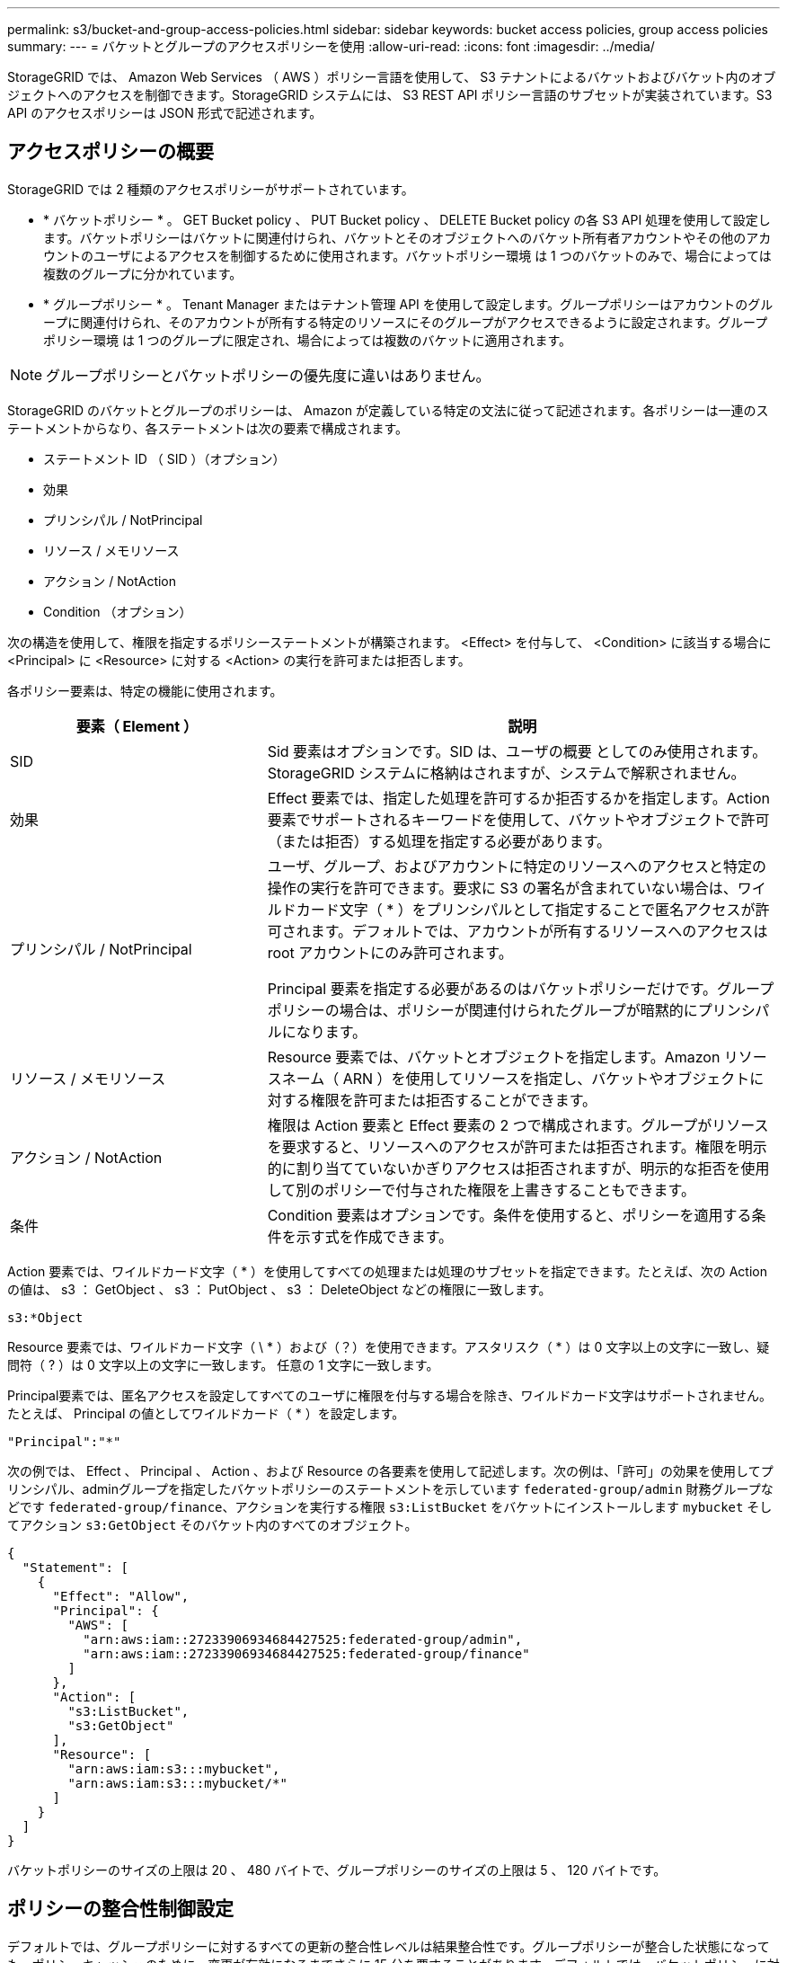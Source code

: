---
permalink: s3/bucket-and-group-access-policies.html 
sidebar: sidebar 
keywords: bucket access policies, group access policies 
summary:  
---
= バケットとグループのアクセスポリシーを使用
:allow-uri-read: 
:icons: font
:imagesdir: ../media/


[role="lead"]
StorageGRID では、 Amazon Web Services （ AWS ）ポリシー言語を使用して、 S3 テナントによるバケットおよびバケット内のオブジェクトへのアクセスを制御できます。StorageGRID システムには、 S3 REST API ポリシー言語のサブセットが実装されています。S3 API のアクセスポリシーは JSON 形式で記述されます。



== アクセスポリシーの概要

StorageGRID では 2 種類のアクセスポリシーがサポートされています。

* * バケットポリシー * 。 GET Bucket policy 、 PUT Bucket policy 、 DELETE Bucket policy の各 S3 API 処理を使用して設定します。バケットポリシーはバケットに関連付けられ、バケットとそのオブジェクトへのバケット所有者アカウントやその他のアカウントのユーザによるアクセスを制御するために使用されます。バケットポリシー環境 は 1 つのバケットのみで、場合によっては複数のグループに分かれています。
* * グループポリシー * 。 Tenant Manager またはテナント管理 API を使用して設定します。グループポリシーはアカウントのグループに関連付けられ、そのアカウントが所有する特定のリソースにそのグループがアクセスできるように設定されます。グループポリシー環境 は 1 つのグループに限定され、場合によっては複数のバケットに適用されます。



NOTE: グループポリシーとバケットポリシーの優先度に違いはありません。

StorageGRID のバケットとグループのポリシーは、 Amazon が定義している特定の文法に従って記述されます。各ポリシーは一連のステートメントからなり、各ステートメントは次の要素で構成されます。

* ステートメント ID （ SID ）（オプション）
* 効果
* プリンシパル / NotPrincipal
* リソース / メモリソース
* アクション / NotAction
* Condition （オプション）


次の構造を使用して、権限を指定するポリシーステートメントが構築されます。 <Effect> を付与して、 <Condition> に該当する場合に <Principal> に <Resource> に対する <Action> の実行を許可または拒否します。

各ポリシー要素は、特定の機能に使用されます。

[cols="1a,2a"]
|===
| 要素（ Element ） | 説明 


 a| 
SID
 a| 
Sid 要素はオプションです。SID は、ユーザの概要 としてのみ使用されます。StorageGRID システムに格納はされますが、システムで解釈されません。



 a| 
効果
 a| 
Effect 要素では、指定した処理を許可するか拒否するかを指定します。Action 要素でサポートされるキーワードを使用して、バケットやオブジェクトで許可（または拒否）する処理を指定する必要があります。



 a| 
プリンシパル / NotPrincipal
 a| 
ユーザ、グループ、およびアカウントに特定のリソースへのアクセスと特定の操作の実行を許可できます。要求に S3 の署名が含まれていない場合は、ワイルドカード文字（ * ）をプリンシパルとして指定することで匿名アクセスが許可されます。デフォルトでは、アカウントが所有するリソースへのアクセスは root アカウントにのみ許可されます。

Principal 要素を指定する必要があるのはバケットポリシーだけです。グループポリシーの場合は、ポリシーが関連付けられたグループが暗黙的にプリンシパルになります。



 a| 
リソース / メモリソース
 a| 
Resource 要素では、バケットとオブジェクトを指定します。Amazon リソースネーム（ ARN ）を使用してリソースを指定し、バケットやオブジェクトに対する権限を許可または拒否することができます。



 a| 
アクション / NotAction
 a| 
権限は Action 要素と Effect 要素の 2 つで構成されます。グループがリソースを要求すると、リソースへのアクセスが許可または拒否されます。権限を明示的に割り当てていないかぎりアクセスは拒否されますが、明示的な拒否を使用して別のポリシーで付与された権限を上書きすることもできます。



 a| 
条件
 a| 
Condition 要素はオプションです。条件を使用すると、ポリシーを適用する条件を示す式を作成できます。

|===
Action 要素では、ワイルドカード文字（ * ）を使用してすべての処理または処理のサブセットを指定できます。たとえば、次の Action の値は、 s3 ： GetObject 、 s3 ： PutObject 、 s3 ： DeleteObject などの権限に一致します。

[listing]
----
s3:*Object
----
Resource 要素では、ワイルドカード文字（ \ * ）および（？）を使用できます。アスタリスク（ * ）は 0 文字以上の文字に一致し、疑問符（ ? ）は 0 文字以上の文字に一致します。 任意の 1 文字に一致します。

Principal要素では、匿名アクセスを設定してすべてのユーザに権限を付与する場合を除き、ワイルドカード文字はサポートされません。たとえば、 Principal の値としてワイルドカード（ * ）を設定します。

[listing]
----
"Principal":"*"
----
次の例では、 Effect 、 Principal 、 Action 、および Resource の各要素を使用して記述します。次の例は、「許可」の効果を使用してプリンシパル、adminグループを指定したバケットポリシーのステートメントを示しています `federated-group/admin` 財務グループなどです `federated-group/finance`、アクションを実行する権限 `s3:ListBucket` をバケットにインストールします `mybucket` そしてアクション `s3:GetObject` そのバケット内のすべてのオブジェクト。

[listing]
----
{
  "Statement": [
    {
      "Effect": "Allow",
      "Principal": {
        "AWS": [
          "arn:aws:iam::27233906934684427525:federated-group/admin",
          "arn:aws:iam::27233906934684427525:federated-group/finance"
        ]
      },
      "Action": [
        "s3:ListBucket",
        "s3:GetObject"
      ],
      "Resource": [
        "arn:aws:iam:s3:::mybucket",
        "arn:aws:iam:s3:::mybucket/*"
      ]
    }
  ]
}
----
バケットポリシーのサイズの上限は 20 、 480 バイトで、グループポリシーのサイズの上限は 5 、 120 バイトです。



== ポリシーの整合性制御設定

デフォルトでは、グループポリシーに対するすべての更新の整合性レベルは結果整合性です。グループポリシーが整合した状態になっても、ポリシーキャッシュのために、変更が有効になるまでさらに 15 分を要することがあります。デフォルトでは、バケットポリシーに対するすべての更新の整合性レベルも結果整合性です。

バケットポリシーの更新の整合性保証は必要に応じて変更できます。たとえば、セキュリティ上の理由から、できるだけ早くバケットポリシーの変更を有効にしなければならない場合があります。

この場合は、を設定できます `Consistency-Control` PUT Bucket policy要求のヘッダーを指定するか、PUT Bucket整合性要求を使用できます。この要求で整合性制御を変更する場合は、値「 * all * 」を使用して最高レベルのリードアフターライト整合性を保証する必要があります。それ以外の整合性制御値を PUT Bucket consistency 要求のヘッダーで指定すると、要求は拒否されます。PUT Bucket policy 要求でそれ以外の値を指定した場合は、値が無視されます。バケットポリシーが整合した状態になっても、ポリシーキャッシュのために、変更が有効になるまでさらに 8 秒を要することがあります。


NOTE: 新しいバケットポリシーを速やかに有効にするために整合性レベルを * all * に設定する場合は、処理が完了したあとに必ずバケットレベルの制御を元の値に戻してください。そうしないと、それ以降のすべてのバケット要求で * all * 設定が使用されます。



== ポリシーステートメントでは ARN を使用します

ポリシーステートメントでは、 Principal 要素と Resource 要素で ARN を使用します。

* S3 リソースの ARN の指定には次の構文を使用します。
+
[listing]
----
arn:aws:s3:::bucket-name
arn:aws:s3:::bucket-name/object_key
----
* アイデンティティリソースの ARN （ユーザおよびグループ）の指定には次の構文を使用します。
+
[listing]
----
arn:aws:iam::account_id:root
arn:aws:iam::account_id:user/user_name
arn:aws:iam::account_id:group/group_name
arn:aws:iam::account_id:federated-user/user_name
arn:aws:iam::account_id:federated-group/group_name
----


その他の考慮事項：

* オブジェクトキーの一部にワイルドカードとしてアスタリスク（ * ）を使用すると、 0 文字以上の文字に一致します。
* オブジェクトキーで指定できる国際文字は、 JSON UTF-8 形式または JSON \u エスケープシーケンスを使用してエンコードする必要があります。パーセントエンコーディングはサポートされていません。
+
https://www.ietf.org/rfc/rfc2141.txt["RFC 2141 の URN 構文"^]

+
PUT Bucket policy 処理の HTTP 要求の本文は、 charset=UTF-8 でエンコードする必要があります。





== ポリシー内のリソースを指定します

ポリシーステートメントでは、 Resource 要素を使用して、権限を許可または拒否するバケットやオブジェクトを指定できます。

* Resource 要素はポリシーの各ステートメントに必要です。ポリシーでは、リソースは要素で示されます `Resource`または、 `NotResource` 除外のため。
* リソースは S3 リソースの ARN で指定します。例：
+
[listing]
----
"Resource": "arn:aws:s3:::mybucket/*"
----
* オブジェクトキーの内部でポリシー変数を使用することもできます。例：
+
[listing]
----
"Resource": "arn:aws:s3:::mybucket/home/${aws:username}/*"
----
* グループポリシーの作成時は、まだ存在しないバケットもリソースの値で指定することができます。




== ポリシーでプリンシパルを指定します

ポリシーステートメントでリソースへのアクセスを許可または拒否するユーザ、グループ、またはテナントアカウントを指定するには、 Principal 要素を使用します。

* バケットポリシーの各ポリシーステートメントには、 Principal 要素を含める必要があります。グループはプリンシパルとみなされるため、グループポリシーのポリシーステートメントではPrincipal要素は必要ありません。
* ポリシーでは ' 主体は ' 主 (Principal)' または除外のためにもう 1 つの "NotPrincipal" という要素によって示されます
* ID または ARN を使用してアカウントベースのアイデンティティを指定する必要があります。
+
[listing]
----
"Principal": { "AWS": "account_id"}
"Principal": { "AWS": "identity_arn" }
----
* 次の例では、テナントアカウント ID 27233906934684427525 を使用しています。この場合、 root アカウントとそのすべてのユーザが含まれます。
+
[listing]
----
 "Principal": { "AWS": "27233906934684427525" }
----
* root アカウントのみを指定する場合は次のようになります。
+
[listing]
----
"Principal": { "AWS": "arn:aws:iam::27233906934684427525:root" }
----
* 特定のフェデレーテッドユーザ（「 Alex 」）を指定する場合は次のようになります。
+
[listing]
----
"Principal": { "AWS": "arn:aws:iam::27233906934684427525:federated-user/Alex" }
----
* 特定のフェデレーテッドグループ（「 Managers 」）のみを指定する場合は次のようになります。
+
[listing]
----
"Principal": { "AWS": "arn:aws:iam::27233906934684427525:federated-group/Managers"  }
----
* 匿名プリンシパルを指定する場合は次のようになります。
+
[listing]
----
"Principal": "*"
----
* あいまいさを排除するために、ユーザ名の代わりに UUID を使用できます。
+
[listing]
----
arn:aws:iam::27233906934684427525:user-uuid/de305d54-75b4-431b-adb2-eb6b9e546013
----
+
たとえば、Alexが組織とユーザ名を退職するとします `Alex` が削除されました。新しいAlexが組織に参加し、同じが割り当てられている場合 `Alex` ユーザ名。元のユーザに付与された権限が、新しいユーザに意図せず継承されることがあります。

* バケットポリシーの作成時は、まだ存在しないグループ / ユーザの名前もプリンシパルの値で指定することができます。




== ポリシーで権限を指定します

ポリシーでは、 Action 要素を使用してリソースに対する権限を許可または拒否します。ポリシーには、「 Action 」要素で示される一連の権限、または除外する「 NotAction 」要素で指定できる一連の権限があります。それぞれが特定の S3 REST API 処理に対応しています。

次の表に、バケットに適用される権限とオブジェクトに適用される権限を示します。


NOTE: Amazon S3 では、 PUT と DELETE Bucket の両方のレプリケーション処理に s3 ： PutReplicationConfiguration 権限が使用されるようになりました。StorageGRID では、元の Amazon S3 仕様に一致する個別の権限が各アクションに使用されます。


NOTE: DELETE は、 PUT を使用して既存の値を上書きするときに実行されます。



=== バケットに適用される権限

[cols="2a,2a,1a"]
|===
| 権限 | S3 REST API の処理 | StorageGRID のカスタム 


 a| 
S3 ： CreateBucket を指定します
 a| 
PUT Bucket の場合
 a| 



 a| 
S3 ： DeleteBucket
 a| 
バケットを削除します
 a| 



 a| 
S3 ： DeleteBucketMetadataNotification
 a| 
バケットのメタデータ通知設定を削除します
 a| 
はい。



 a| 
S3 ： DeleteBucketPolicy
 a| 
バケットポリシーを削除
 a| 



 a| 
S3 ： DeleteReplicationConfiguration
 a| 
バケットレプリケーションを削除します
 a| 
はい。 PUT および DELETE の権限は分離されています



 a| 
S3 ： GetBucketAcl
 a| 
GET Bucket ACL の場合
 a| 



 a| 
S3 ： GetBucketCompliance
 a| 
GET Bucket compliance （廃止）
 a| 
はい。



 a| 
S3 ： GetBucketConsistency
 a| 
GET Bucket consistency
 a| 
はい。



 a| 
S3 ： GetBucketCORS
 a| 
GET Bucket CORS
 a| 



 a| 
S3 ： GetEncryptionConfiguration
 a| 
GET Bucket encryption
 a| 



 a| 
S3 ： GetBucketLastAccessTime
 a| 
GET Bucket last access time の場合
 a| 
はい。



 a| 
S3 ： GetBucketLocation
 a| 
GET Bucket location の各ノードで使用でき
 a| 



 a| 
S3 ： GetBucketMetadataNotification
 a| 
GET Bucket metadata notification configuration
 a| 
はい。



 a| 
S3 ： GetBucketNotification
 a| 
GET Bucket notification
 a| 



 a| 
S3 ： GetBucketObjectLockConfiguration
 a| 
オブジェクトロック設定の取得
 a| 



 a| 
S3 ： GetBucketPolicy
 a| 
GET Bucket policy の場合
 a| 



 a| 
S3 ： GetBucketTagging
 a| 
GET Bucket tagging
 a| 



 a| 
S3 ： GetBucketVersioning
 a| 
GET Bucket versioning
 a| 



 a| 
S3 ： GetLifecycleConfiguration
 a| 
GET Bucket lifecycle
 a| 



 a| 
S3 ： GetReplicationConfiguration
 a| 
GET Bucket replication
 a| 



 a| 
S3 ： ListAllMyBuckets
 a| 
* GET Service の略
* GET Storage Usage の略

 a| 
GET Storage Usage の場合は、はい



 a| 
S3 ： ListBucket
 a| 
* GET Bucket （ List Objects ）
* HEAD Bucket （ヘッドバケット）
* POST Object restore の実行

 a| 



 a| 
S3 ： ListBucketMultipartUploads
 a| 
* マルチパートアップロードをリストします
* POST Object restore の実行

 a| 



 a| 
S3 ： ListBucketVersions
 a| 
GET Bucket versions （バケットバージョンの取得
 a| 



 a| 
S3 ： PutBucketCompliance
 a| 
PUT Bucket compliance （廃止）
 a| 
はい。



 a| 
S3 ： PutBucketConsistency
 a| 
PUT Bucket consistency
 a| 
はい。



 a| 
S3 ： PutBucketCORS
 a| 
* バケットの CORS を削除†
* PUT Bucket CORS

 a| 



 a| 
S3 ： PutEncryptionConfiguration
 a| 
* バケットの暗号化を削除
* PUT Bucket encryption

 a| 



 a| 
S3 ： PutBucketLastAccessTime
 a| 
PUT Bucket last access time のように指定します
 a| 
はい。



 a| 
S3 ： PutBucketMetadataNotification
 a| 
PUT Bucket metadata notification configuration のコマンドです
 a| 
はい。



 a| 
S3 ： PutBucketNotification
 a| 
PUT Bucket notification
 a| 



 a| 
S3 ： PutBucketObjectLockConfiguration
 a| 
* PUT Bucketにで接続します `x-amz-bucket-object-lock-enabled: true` 要求ヘッダー（s3：CreateBucket権限も必要）
* PUT Object Lock の設定を指定します

 a| 



 a| 
S3 ： PutBucketPolicy
 a| 
PUT Bucket policy の場合
 a| 



 a| 
S3 ： PutBucketTagging
 a| 
* バケットタグを削除†
* PUT Bucket tagging

 a| 



 a| 
S3 ： PutBucketVersioning
 a| 
PUT Bucket versioning の場合
 a| 



 a| 
S3 ： PutLifecycleConfiguration
 a| 
* バケットライフサイクルを削除†
* PUT Bucket lifecycle の場合

 a| 



 a| 
S3 ： PutReplicationConfiguration
 a| 
PUT Bucket replication
 a| 
はい。 PUT および DELETE の権限は分離されています

|===


=== オブジェクトに適用される権限

[cols="2a,2a,1a"]
|===
| 権限 | S3 REST API の処理 | StorageGRID のカスタム 


 a| 
S3 ： AbortMultipartUpload
 a| 
* マルチパートアップロードを中止します
* POST Object restore の実行

 a| 



 a| 
S3：Bypassガバナー 保持
 a| 
* オブジェクトを削除します
* 複数のオブジェクトを削除します
* PUT Object retention のことです

 a| 



 a| 
S3 ： DeleteObject
 a| 
* オブジェクトを削除します
* 複数のオブジェクトを削除します
* POST Object restore の実行

 a| 



 a| 
S3 ： DeleteObjectTagging
 a| 
オブジェクトのタグ付けを削除します
 a| 



 a| 
S3 ： DeleteObjectVersionTagging
 a| 
DELETE Object Tagging （オブジェクトの特定のバージョン）
 a| 



 a| 
S3 ： DeleteObjectVersion
 a| 
DELETE Object （オブジェクトの特定のバージョン）
 a| 



 a| 
S3 ： GetObject
 a| 
* オブジェクトの取得
* HEAD Object の実行
* POST Object restore の実行
* オブジェクトコンテンツを選択します

 a| 



 a| 
S3 ： GetObjectAcl
 a| 
GET Object ACL の場合
 a| 



 a| 
S3 ： GetObjectLegalHold
 a| 
オブジェクトのリーガルホールドを取得します
 a| 



 a| 
S3 ： GetObjectRetention
 a| 
GET Object retention のことです
 a| 



 a| 
S3 ： GetObjectTagging
 a| 
GET Object Tagging の場合
 a| 



 a| 
S3 ： GetObjectVersionTagging
 a| 
GET Object Tagging （オブジェクトの特定のバージョン）
 a| 



 a| 
S3 ： GetObjectVersion
 a| 
GET Object （オブジェクトの特定のバージョン）
 a| 



 a| 
S3 ： ListMultipartUploadParts
 a| 
パーツを表示し、 POST Object restore を実行します
 a| 



 a| 
S3 ： PutObject
 a| 
* PUT Object の場合
* PUT Object - Copy の各コマンドを実行します
* POST Object restore の実行
* マルチパートアップロードを開始します
* Complete Multipart Upload の実行
* パーツをアップロードします
* パーツのアップロード - コピー

 a| 



 a| 
S3 ： PutObjectLegalHold
 a| 
オブジェクトのリーガルホールドを適用します
 a| 



 a| 
S3 ： PutObjectRetention
 a| 
PUT Object retention のことです
 a| 



 a| 
S3 ： PutObjectTagging
 a| 
PUT Object Tagging の場合
 a| 



 a| 
S3 ： PutObjectVersionTagging
 a| 
PUT Object Tagging （オブジェクトの特定のバージョン）
 a| 



 a| 
S3 ： PutOverwriteObject
 a| 
* PUT Object の場合
* PUT Object - Copy の各コマンドを実行します
* PUT Object tagging
* オブジェクトのタグ付けを削除します
* Complete Multipart Upload の実行

 a| 
はい。



 a| 
S3 ： RestoreObject
 a| 
POST Object restore の実行
 a| 

|===


== PutOverwriteObject 権限を使用します

s3 ： PutOverwriteObject 権限は、オブジェクトの作成または更新を行う環境 処理のカスタムの StorageGRID 権限です。この権限の設定により、オブジェクトのデータ、ユーザ定義メタデータ、または S3 オブジェクトのタグをクライアントが上書きできるかどうかが決まります。

この権限で可能な設定は次のとおりです。

* * allow * ：クライアントはオブジェクトを上書きできます。これがデフォルト設定です。
* *Deny*:クライアントはオブジェクトを上書きできません。PutOverwriteObject 権限が Deny に設定されている場合の動作は次のとおりです。
+
** 同じパスで既存のオブジェクトが見つかった場合は、次の手順を実行します。
+
*** オブジェクトのデータ、ユーザ定義メタデータ、またはS3オブジェクトのタグを上書きすることはできません。
*** 実行中の取り込み処理はすべてキャンセルされ、エラーが返されます。
*** S3 バージョン管理が有効になっている場合は、 Deny に設定すると、 PUT Object tagging 処理または DELETE Object tagging 処理によって、オブジェクトとその最新ではないバージョンの TagSet が変更されなくなります。


** 既存のオブジェクトが見つからない場合は、この権限の設定は影響しません。


* この権限がない場合、 Allow が設定されたものと同じ結果になります。



IMPORTANT: 現在のS3ポリシーで上書きが許可されていて、PutOverwriteObject権限がDenyに設定されている場合、オブジェクトのデータ、ユーザ定義メタデータ、またはオブジェクトのタグをクライアントが上書きすることはできません。また、*[Prevent client modification]*チェックボックスが選択されている場合（* configuration *>* Security settings *>* Network and objects *）、この設定はPutOverwriteObject権限の設定よりも優先されます。



== ポリシーの条件を指定します

条件は、ポリシーが有効になるタイミングを定義します。条件は演算子とキーと値のペアで構成されます。

条件はキーと値のペアを使用して評価されます。Condition 要素には複数の条件を指定でき、各条件には複数のキーと値のペアを含めることができます。条件ブロックの形式は次のとおりです。

[listing, subs="specialcharacters,quotes"]
----
Condition: {
     _condition_type_: {
          _condition_key_: _condition_values_
----
次の例では、 IpAddress 条件で SourceIp 条件キーを使用しています。

[listing]
----
"Condition": {
    "IpAddress": {
      "aws:SourceIp": "54.240.143.0/24"
		...
},
		...
----


=== サポートされる条件演算子は次の

条件演算子は次のように分類されます。

* 文字列
* 数値
* ブール値
* IP アドレス
* Null チェック


[cols="1a,2a"]
|===
| 条件演算子 | 説明 


 a| 
StringEquals
 a| 
キーを文字列値と比較し、完全一致であるかを確認します（大文字と小文字の区別あり）。



 a| 
StringNotEquals
 a| 
キーを文字列値と比較し、不一致であるかを確認します（大文字と小文字の区別あり）。



 a| 
StringEqualsIgnoreCase
 a| 
キーを文字列値と比較し、完全一致であるかを確認します（大文字と小文字の区別なし）。



 a| 
StringNotEqualsIgnoreCase
 a| 
キーを文字列値と比較し、不一致であるかを確認します（大文字と小文字の区別なし）。



 a| 
StringLike
 a| 
キーを文字列値と比較し、完全一致であるかを確認します（大文字と小文字の区別あり）。含めることができる * と？ワイルドカード文字を使用できます。



 a| 
StringNotLike
 a| 
キーを文字列値と比較し、不一致であるかを確認します（大文字と小文字の区別あり）。含めることができる * と？ワイルドカード文字を使用できます。



 a| 
NumericEquals （数値機器）
 a| 
キーを数値と比較し、完全一致であるかを確認します。



 a| 
NumericNotEquals
 a| 
キーを数値と比較し、不一致であるかを確認します。



 a| 
NumericGreaterThan
 a| 
キーを数値と比較し、「大なり」の一致であるかを確認します。



 a| 
NumericGreaterThanEquals
 a| 
キーを数値と比較し、「大なり」または「等しい」の一致であるかを確認します。



 a| 
NumericLessThan
 a| 
キーを数値と比較し、「より小さい」の一致であるかを確認します。



 a| 
NumericLessThanEquals
 a| 
キーを数値と比較し、「より小さい」または「等しい」の一致であるかを確認します。



 a| 
ブール値
 a| 
キーをブール値と比較し、「 true 」または「 false 」の一致であるかを確認します。



 a| 
IP アドレス
 a| 
キーを IP アドレスまたは IP アドレスの範囲と比較します。



 a| 
NotIpAddress
 a| 
キーを IP アドレスまたは IP アドレスの範囲と比較し、不一致であるかを確認します。



 a| 
null
 a| 
現在の要求コンテキストに条件キーが存在するかどうかを確認します。

|===


=== サポートされている条件キー

[cols="1a,1a,2a"]
|===
| カテゴリ | 適用される条件キー | 説明 


 a| 
IP 演算子
 a| 
AWS ： sourceIP
 a| 
要求の送信元の IP アドレスと比較します。バケットまたはオブジェクトの処理に使用できます。

* 注： S3 要求が管理ノードおよびゲートウェイノード上のロードバランササービスを介して送信された場合は、ロードバランササービスのアップストリームの IP アドレスと比較します。

* 注 * ：サードパーティ製の非透過型ロードバランサを使用する場合は、そのロードバランサの IP アドレスと比較します。任意 `X-Forwarded-For` ヘッダーの有効性を確認できないため、ヘッダーは無視されます。



 a| 
リソース / ID
 a| 
AWS ：ユーザ名
 a| 
要求の送信者のユーザ名と比較します。バケットまたはオブジェクトの処理に使用できます。



 a| 
S3 ： ListBucket と

S3 ： ListBucketVersions 権限
 a| 
S3 ：デリミタ
 a| 
GET Bucket 要求または GET Bucket Object versions 要求で指定された delimiter パラメータと比較します。



 a| 
S3 ： ListBucket と

S3 ： ListBucketVersions 権限
 a| 
S3 ： max-keys
 a| 
GET Bucket 要求または GET Bucket Object versions 要求で指定された max-keys パラメータと比較します。



 a| 
S3 ： ListBucket と

S3 ： ListBucketVersions 権限
 a| 
S3 ：プレフィックス
 a| 
GET Bucket 要求または GET Bucket Object versions 要求で指定された prefix パラメータと比較します。



 a| 
S3 ： PutObject
 a| 
S3 ： object-lock-remaining-retention-days
 a| 
で指定されたretain-until-dateと比較します `x-amz-object-lock-retain-until-date` 次の要求について、これらの値が許容範囲内であることを確認するために、要求ヘッダーまたはバケットのデフォルト保持期間から計算されます。

* PUT Object の場合
* PUT Object - Copy の各コマンドを実行します
* マルチパートアップロードを開始します




 a| 
S3 ： PutObjectRetention
 a| 
S3 ： object-lock-remaining-retention-days
 a| 
PUT Object Retention 要求で指定された retain-until 日と比較して、許容範囲内にあることを確認します。

|===


== ポリシーで変数を指定します

ポリシーで変数を使用すると、該当するポリシーの情報を設定できます。でポリシー変数を使用できます `Resource` の要素と文字列比較 `Condition` 要素（Element）：

この例では、変数を使用しています `${aws:username}` はResource要素の一部です。

[listing]
----
"Resource": "arn:aws:s3:::bucket-name/home/${aws:username}/*"
----
この例では、変数を使用しています `${aws:username}` は、条件ブロックの条件値の一部です。

[listing]
----
"Condition": {
    "StringLike": {
      "s3:prefix": "${aws:username}/*"
		...
},
		...
----
[cols="1a,2a"]
|===
| 変数（ Variable ） | 説明 


 a| 
`${aws:SourceIp}`
 a| 
SourceIp キーを指定の変数として使用します。



 a| 
`${aws:username}`
 a| 
username キーを指定の変数として使用します。



 a| 
`${s3:prefix}`
 a| 
サービス固有のプレフィックスキーを指定の変数として使用します。



 a| 
`${s3:max-keys}`
 a| 
サービス固有の max-keys キーを指定の変数として使用します。



 a| 
`${*}`
 a| 
特殊文字です。文字をリテラル * 文字として使用します。



 a| 
`${?}`
 a| 
特殊文字です。文字をリテラル文字として使用しますか？を押します。



 a| 
`${$}`
 a| 
特殊文字です。文字「 $ 」をリテラル文字として使用します。

|===


== 特別な処理を必要とするポリシーを作成します

ポリシーで付与される権限によって、アカウントの root ユーザがロックアウトされるなど、セキュリティや継続的な運用に支障が生じることがあります。StorageGRID の S3 REST API の実装では、ポリシーの検証時の制限は Amazon よりも厳しくありませんが、評価時は同等の制限が適用されます。

[cols="2a,1a,2a,2a"]
|===
| Policy 概要 の略 | ポリシータイプ | Amazon の動作 | StorageGRID の動作 


 a| 
自身に対し、 root アカウントに対するすべての権限を拒否する
 a| 
バケット
 a| 
有効で適用されるが、 S3 バケットのすべてのポリシー処理に対する権限は引き続き root ユーザアカウントに付与される
 a| 
同じ



 a| 
自身に対しユーザ / グループに対するすべての権限を拒否する
 a| 
グループ
 a| 
有効で適用されます
 a| 
同じ



 a| 
外部アカウントグループに対し任意の権限を許可します
 a| 
バケット
 a| 
無効なプリンシパルです
 a| 
有効だが、 S3 バケットのすべてのポリシー処理に対する権限をポリシーで許可すると 405 Method Not Allowed エラーが返されます



 a| 
外部アカウントの root またはユーザに任意の権限を許可します
 a| 
バケット
 a| 
有効だが、 S3 バケットのすべてのポリシー処理に対する権限をポリシーで許可すると 405 Method Not Allowed エラーが返されます
 a| 
同じ



 a| 
すべてのユーザにすべての処理に対する権限を許可します
 a| 
バケット
 a| 
有効だが、外部アカウントの root およびユーザについては、 S3 バケットのすべてのポリシー処理に対する権限で 405 Method Not Allowed エラーが返されます
 a| 
同じ



 a| 
すべてのユーザに対してすべての処理に対する権限を拒否する
 a| 
バケット
 a| 
有効で適用されるが、 S3 バケットのすべてのポリシー処理に対する権限は引き続き root ユーザアカウントに付与される
 a| 
同じ



 a| 
プリンシパルとして新規のユーザまたはグループを指定します
 a| 
バケット
 a| 
無効なプリンシパルです
 a| 
有効



 a| 
リソースとして新規の S3 バケットを指定する必要があります
 a| 
グループ
 a| 
有効
 a| 
同じ



 a| 
プリンシパルとしてローカルグループを指定します
 a| 
バケット
 a| 
無効なプリンシパルです
 a| 
有効



 a| 
ポリシーでは、非所有者アカウント（匿名アカウントを含む）にオブジェクトを PUT する権限が付与されます
 a| 
バケット
 a| 
有効。オブジェクトは作成者アカウントによって所有され、バケットポリシーは適用されません。作成者アカウントは、オブジェクトの ACL を使用してオブジェクトにアクセス権限を付与する必要があります。
 a| 
有効。オブジェクトはバケット所有者アカウントによって所有され、バケットポリシーが適用される。

|===


== Write-Once-Read-Many （ WORM ）による保護

データ、ユーザ定義オブジェクトのメタデータ、 S3 オブジェクトのタグを保護するために、 Write-Once-Read-Many （ WORM ）バケットを作成することができます。新しいオブジェクトの作成を許可し、既存のコンテンツの上書きや削除を防止するように WORM バケットを設定します。ここで説明するいずれかの方法を使用します。

上書きを常に拒否するには、次の操作を実行します。

* Grid Managerで、* configuration *>* Security *>* Security settings *>* Network and objects *の順に選択し、* Prevent client modification *チェックボックスを選択します。
* 次のルールと S3 ポリシーを適用します。
+
** S3 ポリシーに PutOverwriteObject DENY 処理を追加します。
** S3 ポリシーに DeleteObject DENY 処理を追加します。
** S3 ポリシーに PUT Object ALLOW 処理を追加します。





IMPORTANT: S3 ポリシーで DeleteObject を DENY に設定しても、「 zero copies after 30 days 」のようなルールに基づく ILM によるオブジェクトの削除は実行されます。


IMPORTANT: これらのルールとポリシーがすべて適用されても、同時書き込みからは保護されません（状況Aを参照）。保護の対象になるのはシーケンシャルな上書きです（状況 B を参照）。

* 状況 A * ：同時書き込み（保護対象外）

[listing]
----
/mybucket/important.doc
PUT#1 ---> OK
PUT#2 -------> OK
----
* 状況 B * ：シーケンシャルな上書き（保護対象）

[listing]
----
/mybucket/important.doc
PUT#1 -------> PUT#2 ---X (denied)
----
.関連情報
* link:how-storagegrid-ilm-rules-manage-objects.html["StorageGRID の ILM ルールによるオブジェクトの管理"]
* link:example-bucket-policies.html["バケットポリシーの例"]
* link:example-group-policies.html["グループポリシーの例"]
* link:../ilm/index.html["ILM を使用してオブジェクトを管理する"]
* link:../tenant/index.html["テナントアカウントを使用する"]

